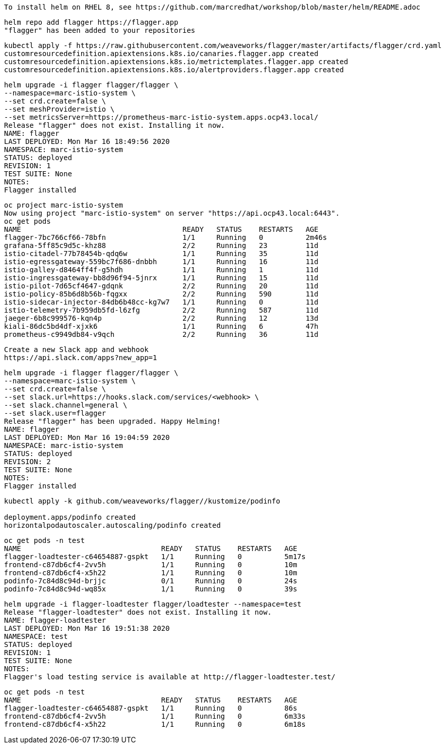 
----
To install helm on RHEL 8, see https://github.com/marcredhat/workshop/blob/master/helm/README.adoc
----

----
helm repo add flagger https://flagger.app
"flagger" has been added to your repositories
----

----
kubectl apply -f https://raw.githubusercontent.com/weaveworks/flagger/master/artifacts/flagger/crd.yaml
customresourcedefinition.apiextensions.k8s.io/canaries.flagger.app created
customresourcedefinition.apiextensions.k8s.io/metrictemplates.flagger.app created
customresourcedefinition.apiextensions.k8s.io/alertproviders.flagger.app created
----


----
helm upgrade -i flagger flagger/flagger \
--namespace=marc-istio-system \
--set crd.create=false \
--set meshProvider=istio \
--set metricsServer=https://prometheus-marc-istio-system.apps.ocp43.local/
Release "flagger" does not exist. Installing it now.
NAME: flagger
LAST DEPLOYED: Mon Mar 16 18:49:56 2020
NAMESPACE: marc-istio-system
STATUS: deployed
REVISION: 1
TEST SUITE: None
NOTES:
Flagger installed
----

----
oc project marc-istio-system
Now using project "marc-istio-system" on server "https://api.ocp43.local:6443".
oc get pods
NAME                                      READY   STATUS    RESTARTS   AGE
flagger-7bc766cf66-78bfn                  1/1     Running   0          2m46s
grafana-5ff85c9d5c-khz88                  2/2     Running   23         11d
istio-citadel-77b78454b-qdq6w             1/1     Running   35         11d
istio-egressgateway-559bc7f686-dnbbh      1/1     Running   16         11d
istio-galley-d8464ff4f-g5hdh              1/1     Running   1          11d
istio-ingressgateway-bb8d96f94-5jnrx      1/1     Running   15         11d
istio-pilot-7d65cf4647-gdqnk              2/2     Running   20         11d
istio-policy-85b6d8b56b-fqgxx             2/2     Running   590        11d
istio-sidecar-injector-84db6b48cc-kg7w7   1/1     Running   0          11d
istio-telemetry-7b959db5fd-l6zfg          2/2     Running   587        11d
jaeger-6b8c999576-kqn4p                   2/2     Running   12         13d
kiali-86dc5bd4df-xjxk6                    1/1     Running   6          47h
prometheus-c9949db84-v9qch                2/2     Running   36         11d
----


----
Create a new Slack app and webhook
https://api.slack.com/apps?new_app=1
----

----
helm upgrade -i flagger flagger/flagger \
--namespace=marc-istio-system \
--set crd.create=false \
--set slack.url=https://hooks.slack.com/services/<webhook> \
--set slack.channel=general \
--set slack.user=flagger
Release "flagger" has been upgraded. Happy Helming!
NAME: flagger
LAST DEPLOYED: Mon Mar 16 19:04:59 2020
NAMESPACE: marc-istio-system
STATUS: deployed
REVISION: 2
TEST SUITE: None
NOTES:
Flagger installed
----


----
kubectl apply -k github.com/weaveworks/flagger//kustomize/podinfo

deployment.apps/podinfo created
horizontalpodautoscaler.autoscaling/podinfo created
----


----
oc get pods -n test
NAME                                 READY   STATUS    RESTARTS   AGE
flagger-loadtester-c64654887-gspkt   1/1     Running   0          5m17s
frontend-c87db6cf4-2vv5h             1/1     Running   0          10m
frontend-c87db6cf4-x5h22             1/1     Running   0          10m
podinfo-7c84d8c94d-brjjc             0/1     Running   0          24s
podinfo-7c84d8c94d-wq85x             1/1     Running   0          39s
----

----
helm upgrade -i flagger-loadtester flagger/loadtester --namespace=test
Release "flagger-loadtester" does not exist. Installing it now.
NAME: flagger-loadtester
LAST DEPLOYED: Mon Mar 16 19:51:38 2020
NAMESPACE: test
STATUS: deployed
REVISION: 1
TEST SUITE: None
NOTES:
Flagger's load testing service is available at http://flagger-loadtester.test/
----


----
oc get pods -n test
NAME                                 READY   STATUS    RESTARTS   AGE
flagger-loadtester-c64654887-gspkt   1/1     Running   0          86s
frontend-c87db6cf4-2vv5h             1/1     Running   0          6m33s
frontend-c87db6cf4-x5h22             1/1     Running   0          6m18s
----
